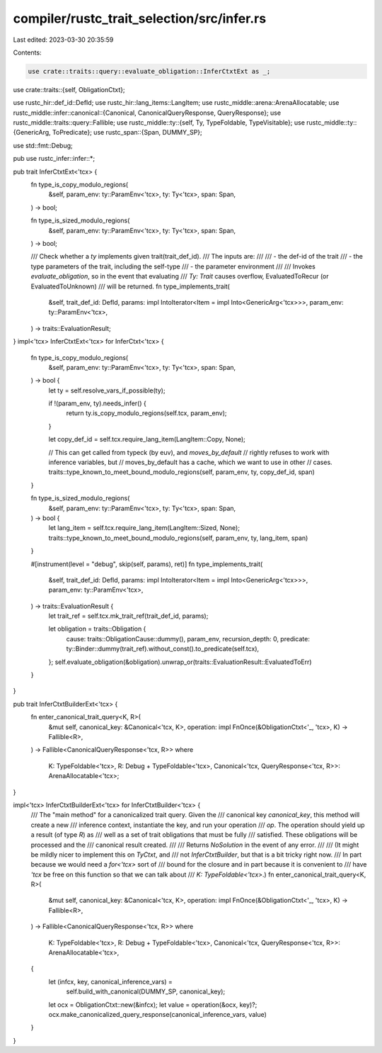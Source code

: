 compiler/rustc_trait_selection/src/infer.rs
===========================================

Last edited: 2023-03-30 20:35:59

Contents:

.. code-block:: rs

    use crate::traits::query::evaluate_obligation::InferCtxtExt as _;
use crate::traits::{self, ObligationCtxt};

use rustc_hir::def_id::DefId;
use rustc_hir::lang_items::LangItem;
use rustc_middle::arena::ArenaAllocatable;
use rustc_middle::infer::canonical::{Canonical, CanonicalQueryResponse, QueryResponse};
use rustc_middle::traits::query::Fallible;
use rustc_middle::ty::{self, Ty, TypeFoldable, TypeVisitable};
use rustc_middle::ty::{GenericArg, ToPredicate};
use rustc_span::{Span, DUMMY_SP};

use std::fmt::Debug;

pub use rustc_infer::infer::*;

pub trait InferCtxtExt<'tcx> {
    fn type_is_copy_modulo_regions(
        &self,
        param_env: ty::ParamEnv<'tcx>,
        ty: Ty<'tcx>,
        span: Span,
    ) -> bool;

    fn type_is_sized_modulo_regions(
        &self,
        param_env: ty::ParamEnv<'tcx>,
        ty: Ty<'tcx>,
        span: Span,
    ) -> bool;

    /// Check whether a `ty` implements given trait(trait_def_id).
    /// The inputs are:
    ///
    /// - the def-id of the trait
    /// - the type parameters of the trait, including the self-type
    /// - the parameter environment
    ///
    /// Invokes `evaluate_obligation`, so in the event that evaluating
    /// `Ty: Trait` causes overflow, EvaluatedToRecur (or EvaluatedToUnknown)
    /// will be returned.
    fn type_implements_trait(
        &self,
        trait_def_id: DefId,
        params: impl IntoIterator<Item = impl Into<GenericArg<'tcx>>>,
        param_env: ty::ParamEnv<'tcx>,
    ) -> traits::EvaluationResult;
}
impl<'tcx> InferCtxtExt<'tcx> for InferCtxt<'tcx> {
    fn type_is_copy_modulo_regions(
        &self,
        param_env: ty::ParamEnv<'tcx>,
        ty: Ty<'tcx>,
        span: Span,
    ) -> bool {
        let ty = self.resolve_vars_if_possible(ty);

        if !(param_env, ty).needs_infer() {
            return ty.is_copy_modulo_regions(self.tcx, param_env);
        }

        let copy_def_id = self.tcx.require_lang_item(LangItem::Copy, None);

        // This can get called from typeck (by euv), and `moves_by_default`
        // rightly refuses to work with inference variables, but
        // moves_by_default has a cache, which we want to use in other
        // cases.
        traits::type_known_to_meet_bound_modulo_regions(self, param_env, ty, copy_def_id, span)
    }

    fn type_is_sized_modulo_regions(
        &self,
        param_env: ty::ParamEnv<'tcx>,
        ty: Ty<'tcx>,
        span: Span,
    ) -> bool {
        let lang_item = self.tcx.require_lang_item(LangItem::Sized, None);
        traits::type_known_to_meet_bound_modulo_regions(self, param_env, ty, lang_item, span)
    }

    #[instrument(level = "debug", skip(self, params), ret)]
    fn type_implements_trait(
        &self,
        trait_def_id: DefId,
        params: impl IntoIterator<Item = impl Into<GenericArg<'tcx>>>,
        param_env: ty::ParamEnv<'tcx>,
    ) -> traits::EvaluationResult {
        let trait_ref = self.tcx.mk_trait_ref(trait_def_id, params);

        let obligation = traits::Obligation {
            cause: traits::ObligationCause::dummy(),
            param_env,
            recursion_depth: 0,
            predicate: ty::Binder::dummy(trait_ref).without_const().to_predicate(self.tcx),
        };
        self.evaluate_obligation(&obligation).unwrap_or(traits::EvaluationResult::EvaluatedToErr)
    }
}

pub trait InferCtxtBuilderExt<'tcx> {
    fn enter_canonical_trait_query<K, R>(
        &mut self,
        canonical_key: &Canonical<'tcx, K>,
        operation: impl FnOnce(&ObligationCtxt<'_, 'tcx>, K) -> Fallible<R>,
    ) -> Fallible<CanonicalQueryResponse<'tcx, R>>
    where
        K: TypeFoldable<'tcx>,
        R: Debug + TypeFoldable<'tcx>,
        Canonical<'tcx, QueryResponse<'tcx, R>>: ArenaAllocatable<'tcx>;
}

impl<'tcx> InferCtxtBuilderExt<'tcx> for InferCtxtBuilder<'tcx> {
    /// The "main method" for a canonicalized trait query. Given the
    /// canonical key `canonical_key`, this method will create a new
    /// inference context, instantiate the key, and run your operation
    /// `op`. The operation should yield up a result (of type `R`) as
    /// well as a set of trait obligations that must be fully
    /// satisfied. These obligations will be processed and the
    /// canonical result created.
    ///
    /// Returns `NoSolution` in the event of any error.
    ///
    /// (It might be mildly nicer to implement this on `TyCtxt`, and
    /// not `InferCtxtBuilder`, but that is a bit tricky right now.
    /// In part because we would need a `for<'tcx>` sort of
    /// bound for the closure and in part because it is convenient to
    /// have `'tcx` be free on this function so that we can talk about
    /// `K: TypeFoldable<'tcx>`.)
    fn enter_canonical_trait_query<K, R>(
        &mut self,
        canonical_key: &Canonical<'tcx, K>,
        operation: impl FnOnce(&ObligationCtxt<'_, 'tcx>, K) -> Fallible<R>,
    ) -> Fallible<CanonicalQueryResponse<'tcx, R>>
    where
        K: TypeFoldable<'tcx>,
        R: Debug + TypeFoldable<'tcx>,
        Canonical<'tcx, QueryResponse<'tcx, R>>: ArenaAllocatable<'tcx>,
    {
        let (infcx, key, canonical_inference_vars) =
            self.build_with_canonical(DUMMY_SP, canonical_key);
        let ocx = ObligationCtxt::new(&infcx);
        let value = operation(&ocx, key)?;
        ocx.make_canonicalized_query_response(canonical_inference_vars, value)
    }
}


